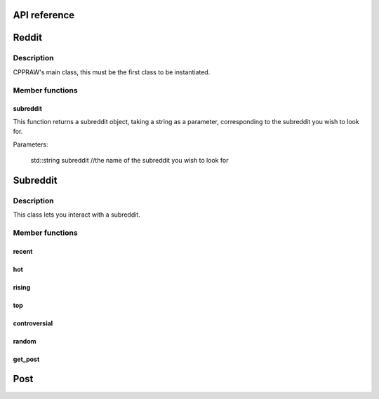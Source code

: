 API reference
=============

Reddit
=======
Description
-----------
CPPRAW's main class, this must be the first class to be instantiated.

.. code-block:: cpp
    cppraw::reddit reddit("client-id", "client-secret","reddit-user", "reddit-password", "user-agent");

Member functions
----------------
subreddit
~~~~~~~~~
This function returns a subreddit object, taking a string as a parameter, corresponding to the subreddit you wish to look for.

Parameters:

    std::string subreddit //the name of the subreddit you wish to look for

.. code-block:: cpp
    cppraw::subreddit subreddit = reddit.subreddit("cpp");


Subreddit
=========
Description
-----------
This class lets you interact with a subreddit.

.. code-block:: cpp
    cppraw::subreddit subreddit = reddit.subreddit("cpp");
Member functions
----------------
recent
~~~~~~~
hot
~~~~
rising
~~~~~
top
~~~~
controversial
~~~~~~~~~~~~~
random
~~~~~~
get_post
~~~~~~
Post
=====